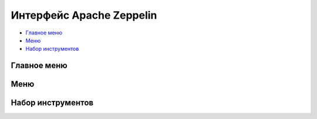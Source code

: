 Интерфейс Apache Zeppelin
-------------------------

+ `Главное меню`_
+ `Меню`_
+ `Набор инструментов`_


Главное меню
^^^^^^^^^^^^


Меню
^^^^^


Набор инструментов
^^^^^^^^^^^^^^^^^^


